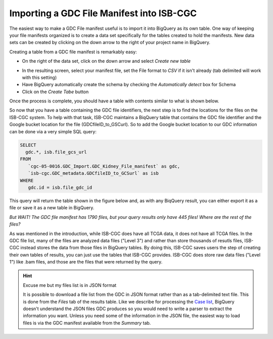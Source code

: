 Importing a GDC File Manifest into ISB-CGC
===========================================
  
The easiest way to make a GDC File manifest useful is to import it into BigQuery as its own table.  One way of keeping your file manifests organized is to create a data set specifically for the tables created to hold the manifests.  New data sets can be created by clicking on the down arrow to the right of your project name in BigQuery.
  
Creating a table from a GDC file manifest is remarkably easy:
 
* On the right of the data set, click on the down arrow and select *Create new table*
   
.. image:: CreateTable1.png
   
* In the resulting screen, select your manifest file, set the File format to *CSV* if it isn't already (tab delimited will work with this setting)
* Have BigQuery automatically create the schema by checking the *Automatically detect* box for Schema
* Click on the *Create Tabe* button
   
.. image:: BQ-CreateFileManifestTable.png
   
Once the process is complete, you should have a table with contents similar to what is shown below.

.. image:: BQ-FileManifestTable.png

So now that you have a table containing the GDC file identifiers, the next step is to find the locations for the files on the ISB-CGC system.  To help with that task, ISB-CGC maintains a BiqQuery table that contains the GDC file identifier and the Google bucket location for the file (GDCfileID_to_GSCurl).  So to add the Google bucket location to our GDC information can be done via a very simple SQL query:

.. code-block:: sql

        SELECT
          gdc.*, isb.file_gcs_url
        FROM
           `cgc-05-0016.GDC_Import.GDC_Kidney_File_manifest` as gdc,
           `isb-cgc.GDC_metadata.GDCfileID_to_GCSurl` as isb
        WHERE
           gdc.id = isb.file_gdc_id 


This query will return the table shown in the figure below and, as with any BiqQuery result, you can either export it as a file or save it as a new table in BigQuery.

.. image:: BQ-UpdatedFileManifest.png

*But WAIT!  The GDC file manifest has 1790 files, but your query results only have 445 files! Where are the rest of the files?*

As was mentioned in the introduction, while ISB-CGC does have all TCGA data, it does not have all TCGA files.  In the GDC file list, many of the files are analyzed data files ("Level 3") and rather than store thousands of resutls files, ISB-CGC instead stores the data from those files in BigQuery tables.  By doing this, ISB-CGC saves users the step of creating their own tables of results, you can just use the tables that ISB-CGC provides.  ISB-CGC does store raw data files ("Level 1") like .bam files, and those are the files that were returned by the query.


.. hint:: Excuse me but my files list is in JSON format

   It is possible to download a file list from the GDC in JSON format rather than as a tab-delimited text file.  This is done from the      *Files* tab of the results table.  Like we describe for processing the `Case list <ImportGDCCaseDownload.html>`__, BigQuery doesn't      understand the JSON files GDC produces so you would need to write a parser to extract the information you want.  Unless you need some    of the information in the JSON file, the easiest way to load files is via the GDC manifest available from the *Summary* tab.
